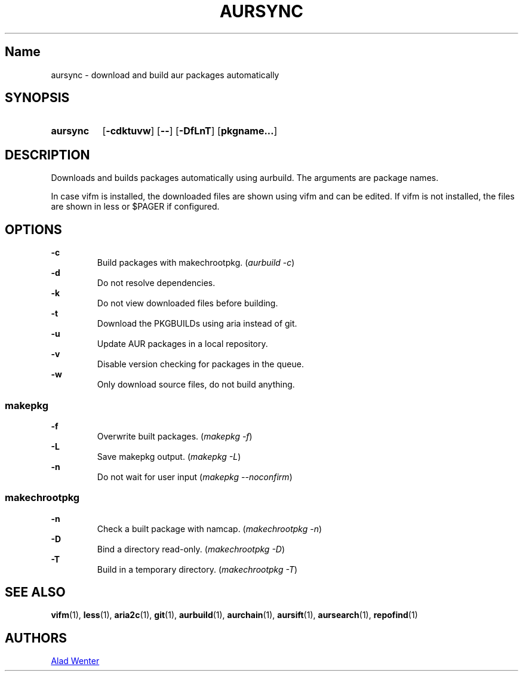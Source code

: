 .TH AURSYNC 1 2016-04-18 AURUTILS
.SH Name
aursync \- download and build aur packages automatically
.
.SH SYNOPSIS
.SY aursync
.OP \-cdktuvw
.OP \--
.OP \-DfLnT
.OP pkgname...
.YS
.
.SH DESCRIPTION
Downloads and builds packages automatically using aurbuild. The
arguments are package names.
.P
In case vifm is installed, the downloaded files are shown using vifm
and can be edited. If vifm is not installed, the files are shown in
less or $PAGER if configured.
.
.SH OPTIONS
.B \-c
.RS
Build packages with makechrootpkg. (\fIaurbuild -c\fR)
.RE
.
.B \-d
.RS
Do not resolve dependencies.
.RE
.
.B \-k
.RS
Do not view downloaded files before building.
.RE
.
.B \-t
.RS
Download the PKGBUILDs using aria instead of git.
.RE
.
.B \-u
.RS
Update AUR packages in a local repository.
.RE
.
.B \-v
.RS
Disable version checking for packages in the queue.
.RE
.
.B \-w
.RS
Only download source files, do not build anything.
.RE
.
.SS makepkg
.P
.B \-f
.RS
Overwrite built packages. (\fImakepkg -f\fR)
.RE
.
.B \-L
.RS
Save makepkg output. (\fImakepkg -L\fR)
.RE
.
.B \-n
.RS
Do not wait for user input (\fImakepkg --noconfirm\fR)
.RE
.
.SS makechrootpkg
.P
.B \-n
.RS
Check a built package with namcap. (\fImakechrootpkg -n\fR)
.RE
.
.B \-D
.RS
Bind a directory read-only. (\fImakechrootpkg -D\fR)
.RE
.
.B \-T
.RS
Build in a temporary directory. (\fImakechrootpkg -T\fR)
.RE
.
.SH SEE ALSO
.BR vifm (1),
.BR less (1),
.BR aria2c (1),
.BR git (1),
.BR aurbuild (1),
.BR aurchain (1),
.BR aursift (1),
.BR aursearch (1),
.BR repofind (1)
.
.SH AUTHORS
.MT https://github.com/AladW
Alad Wenter
.ME
